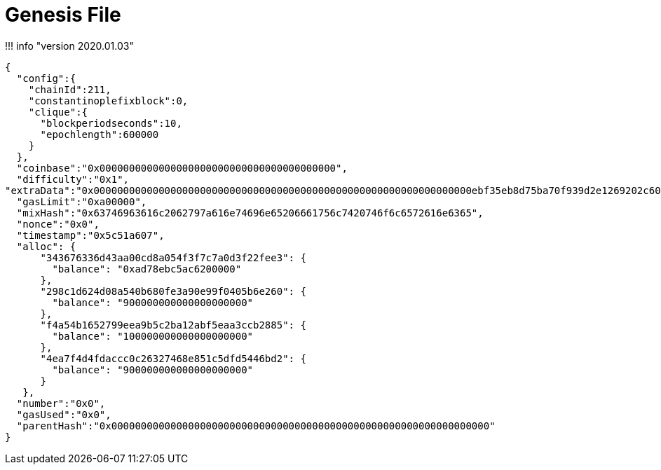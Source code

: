 = Genesis File

!!!
info "version 2020.01.03"

[source,json]
----
{
  "config":{
    "chainId":211,
    "constantinoplefixblock":0,
    "clique":{
      "blockperiodseconds":10,
      "epochlength":600000
    }
  },
  "coinbase":"0x0000000000000000000000000000000000000000",
  "difficulty":"0x1",
"extraData":"0x0000000000000000000000000000000000000000000000000000000000000000ebf35eb8d75ba70f939d2e1269202c60c864432e0000000000000000000000000000000000000000000000000000000000000000000000000000000000000000000000000000000000000000000000000000000000",
  "gasLimit":"0xa00000",
  "mixHash":"0x63746963616c2062797a616e74696e65206661756c7420746f6c6572616e6365",
  "nonce":"0x0",
  "timestamp":"0x5c51a607",
  "alloc": {
      "343676336d43aa00cd8a054f3f7c7a0d3f22fee3": {
        "balance": "0xad78ebc5ac6200000"
      },
      "298c1d624d08a540b680fe3a90e99f0405b6e260": {
        "balance": "900000000000000000000"
      },
      "f4a54b1652799eea9b5c2ba12abf5eaa3ccb2885": {
        "balance": "100000000000000000000"
      },
      "4ea7f4d4fdaccc0c26327468e851c5dfd5446bd2": {
        "balance": "900000000000000000000"
      }
   },
  "number":"0x0",
  "gasUsed":"0x0",
  "parentHash":"0x0000000000000000000000000000000000000000000000000000000000000000"
}
----
